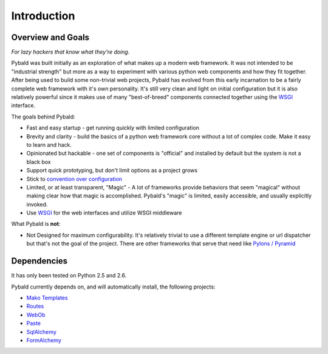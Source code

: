 Introduction
============

Overview and Goals
------------------

*For lazy hackers that know what they're doing.*

Pybald was built initially as an exploration of what makes up a modern web framework. It was not intended to be "industrial strength" but more as a way to experiment with various python web components and how they fit together. After being used to build some non-trivial web projects, Pybald has evolved from this early incarnation to be a fairly complete web framework with it's own personality. It's still very clean and light on initial configuration but it is also relatively powerful since it makes use of many "best-of-breed" components connected together using the `WSGI <http://wsgi.org/wsgi/>`_ interface. 

The goals behind Pybald:

* Fast and easy startup - get running quickly with limited configuration
* Brevity and clarity - build the basics of a python web framework core without a lot of complex code. Make it easy to learn and hack.
* Opinionated but hackable - one set of components is "official" and installed by default but the system is not a black box
* Support quick prototyping, but don't limit options as a project grows
* Stick to `convention over configuration <http://en.wikipedia.org/wiki/Convention_over_configuration>`_
* Limited, or at least transparent, "Magic" - A lot of frameworks provide behaviors that seem "magical" without making clear how that magic is accomplished. Pybald's "magic" is limited, easily accessible, and usually explicitly invoked.
* Use `WSGI <http://wsgi.org/wsgi/>`_ for the web interfaces and utilize WSGI middleware

What Pybald is **not**\ :

* Not Designed for maximum configurability. It's relatively trivial to use a different template engine or url dispatcher but that's not the goal of the project. There are other frameworks that serve that need like `Pylons / Pyramid <http://pylonshq.com>`_ 

Dependencies
------------

It has only been tested on Python 2.5 and 2.6.

Pybald currently depends on, and will automatically install, the following projects:

* `Mako Templates <http://www.makotemplates.org/>`_
* `Routes <http://routes.groovie.org/>`_
* `WebOb <http://pythonpaste.org/webob/>`_
* `Paste <http://pythonpaste.org/>`_
* `SqlAlchemy <http://sqlalchemy.org/>`_
* `FormAlchemy <http://formalchemy.org/>`_

